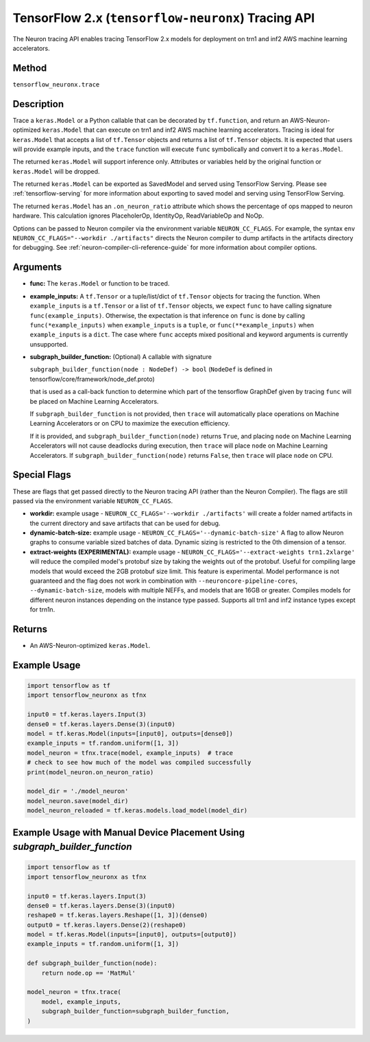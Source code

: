 .. _tfneuronx-ref-neuron-tracing-api:

TensorFlow 2.x (``tensorflow-neuronx``) Tracing API
============================================

The Neuron tracing API enables tracing TensorFlow 2.x models for deployment
on trn1 and inf2 AWS machine learning accelerators.

Method
------

``tensorflow_neuronx.trace``

Description
-----------

Trace a ``keras.Model`` or a Python callable that can be decorated by
``tf.function``, and return an AWS-Neuron-optimized ``keras.Model`` that
can execute on trn1 and inf2 AWS machine learning accelerators. Tracing is
ideal for ``keras.Model`` that accepts a list of ``tf.Tensor`` objects and
returns a list of ``tf.Tensor`` objects. It is expected that users will
provide example inputs, and the ``trace`` function will execute ``func``
symbolically and convert it to a ``keras.Model``.

The returned ``keras.Model`` will support inference only. Attributes or
variables held by the original function or ``keras.Model`` will be dropped.

The returned ``keras.Model`` can be exported as SavedModel and served using
TensorFlow Serving. Please see :ref:`tensorflow-serving` for more
information about exporting to saved model and serving using TensorFlow
Serving.

The returned ``keras.Model`` has an ``.on_neuron_ratio`` attribute
which shows the percentage of ops mapped to neuron hardware. This calculation
ignores PlaceholerOp, IdentityOp, ReadVariableOp and NoOp.

Options can be passed to Neuron compiler via the environment variable
``NEURON_CC_FLAGS``. For example, the syntax
``env NEURON_CC_FLAGS="--workdir ./artifacts"`` directs the Neuron compiler to dump artifacts
in the artifacts directory for debugging. See :ref:`neuron-compiler-cli-reference-guide` for more
information about compiler options.

Arguments
---------

-   **func:** The ``keras.Model`` or function to be traced.
-   **example_inputs:** A ``tf.Tensor`` or a tuple/list/dict of
    ``tf.Tensor`` objects for tracing the function. When ``example_inputs``
    is a ``tf.Tensor`` or a list of ``tf.Tensor`` objects, we expect
    ``func`` to have calling signature ``func(example_inputs)``. Otherwise,
    the expectation is that inference on ``func`` is done by calling
    ``func(*example_inputs)`` when ``example_inputs`` is a ``tuple``,
    or ``func(**example_inputs)`` when ``example_inputs`` is a ``dict``.
    The case where ``func`` accepts mixed positional and keyword arguments
    is currently unsupported.
-   **subgraph_builder_function:** (Optional) A callable with signature

    ``subgraph_builder_function(node : NodeDef) -> bool``
    (``NodeDef`` is defined in tensorflow/core/framework/node_def.proto)

    that is used as a call-back function to determine which part of
    the tensorflow GraphDef given by tracing ``func`` will be placed on
    Machine Learning Accelerators.

    If ``subgraph_builder_function`` is not provided, then ``trace`` will
    automatically place operations on Machine Learning Accelerators or
    on CPU to maximize the execution efficiency.

    If it is provided, and ``subgraph_builder_function(node)`` returns
    ``True``, and placing ``node`` on Machine Learning Accelerators
    will not cause deadlocks during execution, then ``trace`` will place
    ``node`` on Machine Learning Accelerators. If
    ``subgraph_builder_function(node)`` returns ``False``, then ``trace``
    will place ``node`` on CPU.

.. _tensorflow-neuronx-special-flags:

Special Flags
-------------

These are flags that get passed directly to the Neuron tracing API
(rather than the Neuron Compiler). The flags are still passed
via the environment variable ``NEURON_CC_FLAGS``.

-   **workdir:** example usage - ``NEURON_CC_FLAGS='--workdir ./artifacts'``
    will create a folder named artifacts in the current directory and
    save artifacts that can be used for debug.
-   **dynamic-batch-size:** example usage -
    ``NEURON_CC_FLAGS='--dynamic-batch-size'`` A flag to allow Neuron graphs to
    consume variable sized batches of data. Dynamic sizing is restricted to the
    0th dimension of a tensor.
-   **extract-weights (EXPERIMENTAL):** example usage - 
    ``NEURON_CC_FLAGS='--extract-weights trn1.2xlarge'`` will reduce the compiled
    model's protobuf size by taking the weights out of the protobuf.
    Useful for compiling large models that would exceed the 2GB protobuf
    size limit. This feature is experimental. Model performance is not
    guaranteed and the flag does not work in combination with
    ``--neuroncore-pipeline-cores``, ``--dynamic-batch-size``, models with
    multiple NEFFs, and models that are 16GB or greater. 
    Compiles models for different neuron instances depending on the instance type passed.
    Supports all trn1 and inf2 instance types except for trn1n.

Returns
-------

-  An AWS-Neuron-optimized ``keras.Model``.


Example Usage
-------------

.. code:: python

    import tensorflow as tf
    import tensorflow_neuronx as tfnx

    input0 = tf.keras.layers.Input(3)
    dense0 = tf.keras.layers.Dense(3)(input0)
    model = tf.keras.Model(inputs=[input0], outputs=[dense0])
    example_inputs = tf.random.uniform([1, 3])
    model_neuron = tfnx.trace(model, example_inputs)  # trace
    # check to see how much of the model was compiled successfully
    print(model_neuron.on_neuron_ratio) 

    model_dir = './model_neuron'
    model_neuron.save(model_dir)
    model_neuron_reloaded = tf.keras.models.load_model(model_dir)


Example Usage with Manual Device Placement Using `subgraph_builder_function`
-------------

.. code:: python

    import tensorflow as tf
    import tensorflow_neuronx as tfnx

    input0 = tf.keras.layers.Input(3)
    dense0 = tf.keras.layers.Dense(3)(input0)
    reshape0 = tf.keras.layers.Reshape([1, 3])(dense0)
    output0 = tf.keras.layers.Dense(2)(reshape0)
    model = tf.keras.Model(inputs=[input0], outputs=[output0])
    example_inputs = tf.random.uniform([1, 3])

    def subgraph_builder_function(node):
        return node.op == 'MatMul'

    model_neuron = tfnx.trace(
        model, example_inputs,
        subgraph_builder_function=subgraph_builder_function,
    )
